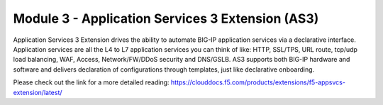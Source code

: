 *************************************************
Module 3 - Application Services 3 Extension (AS3)
*************************************************

Application Services 3 Extension drives the ability to automate BIG-IP application services via a declarative interface. Application services are all the L4 to L7 application services you can think of like: HTTP, SSL/TPS, URL route, tcp/udp load balancing, WAF, Access, Network/FW/DDoS security and DNS/GSLB.
AS3 supports both BIG-IP hardware and software and delivers declaration of configurations through templates, just like declarative onboarding.

Please check out the link for a more detailed reading: https://clouddocs.f5.com/products/extensions/f5-appsvcs-extension/latest/


